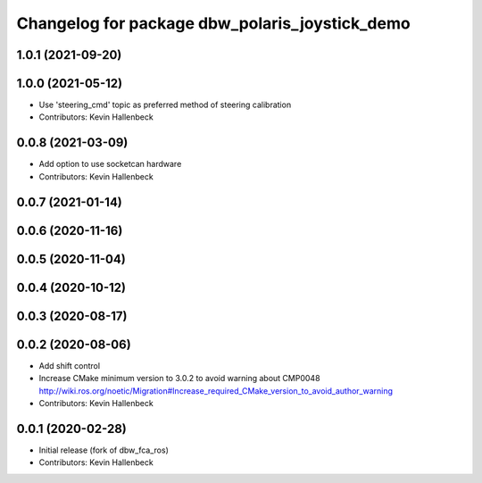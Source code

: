 ^^^^^^^^^^^^^^^^^^^^^^^^^^^^^^^^^^^^^^^^^^^^^^^
Changelog for package dbw_polaris_joystick_demo
^^^^^^^^^^^^^^^^^^^^^^^^^^^^^^^^^^^^^^^^^^^^^^^

1.0.1 (2021-09-20)
------------------

1.0.0 (2021-05-12)
------------------
* Use 'steering_cmd' topic as preferred method of steering calibration
* Contributors: Kevin Hallenbeck

0.0.8 (2021-03-09)
------------------
* Add option to use socketcan hardware
* Contributors: Kevin Hallenbeck

0.0.7 (2021-01-14)
------------------

0.0.6 (2020-11-16)
------------------

0.0.5 (2020-11-04)
------------------

0.0.4 (2020-10-12)
------------------

0.0.3 (2020-08-17)
------------------

0.0.2 (2020-08-06)
------------------
* Add shift control
* Increase CMake minimum version to 3.0.2 to avoid warning about CMP0048
  http://wiki.ros.org/noetic/Migration#Increase_required_CMake_version_to_avoid_author_warning
* Contributors: Kevin Hallenbeck

0.0.1 (2020-02-28)
------------------
* Initial release (fork of dbw_fca_ros)
* Contributors: Kevin Hallenbeck
